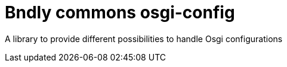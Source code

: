 = Bndly commons osgi-config

A library to provide different possibilities to handle Osgi configurations